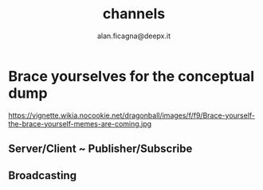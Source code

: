 #+REVEAL_ROOT: http://cdn.jsdelivr.net/reveal.js/3.0.0/
#+REVEAL_THEME: night
#+TITLE: channels
#+AUTHOR: alan.ficagna@deepx.it
#+OPTIONS: timestamp:nil toc:nil

* Brace yourselves for the conceptual dump

https://vignette.wikia.nocookie.net/dragonball/images/f/f9/Brace-yourself-the-brace-yourself-memes-are-coming.jpg

** Server/Client ~ Publisher/Subscribe



** Broadcasting
